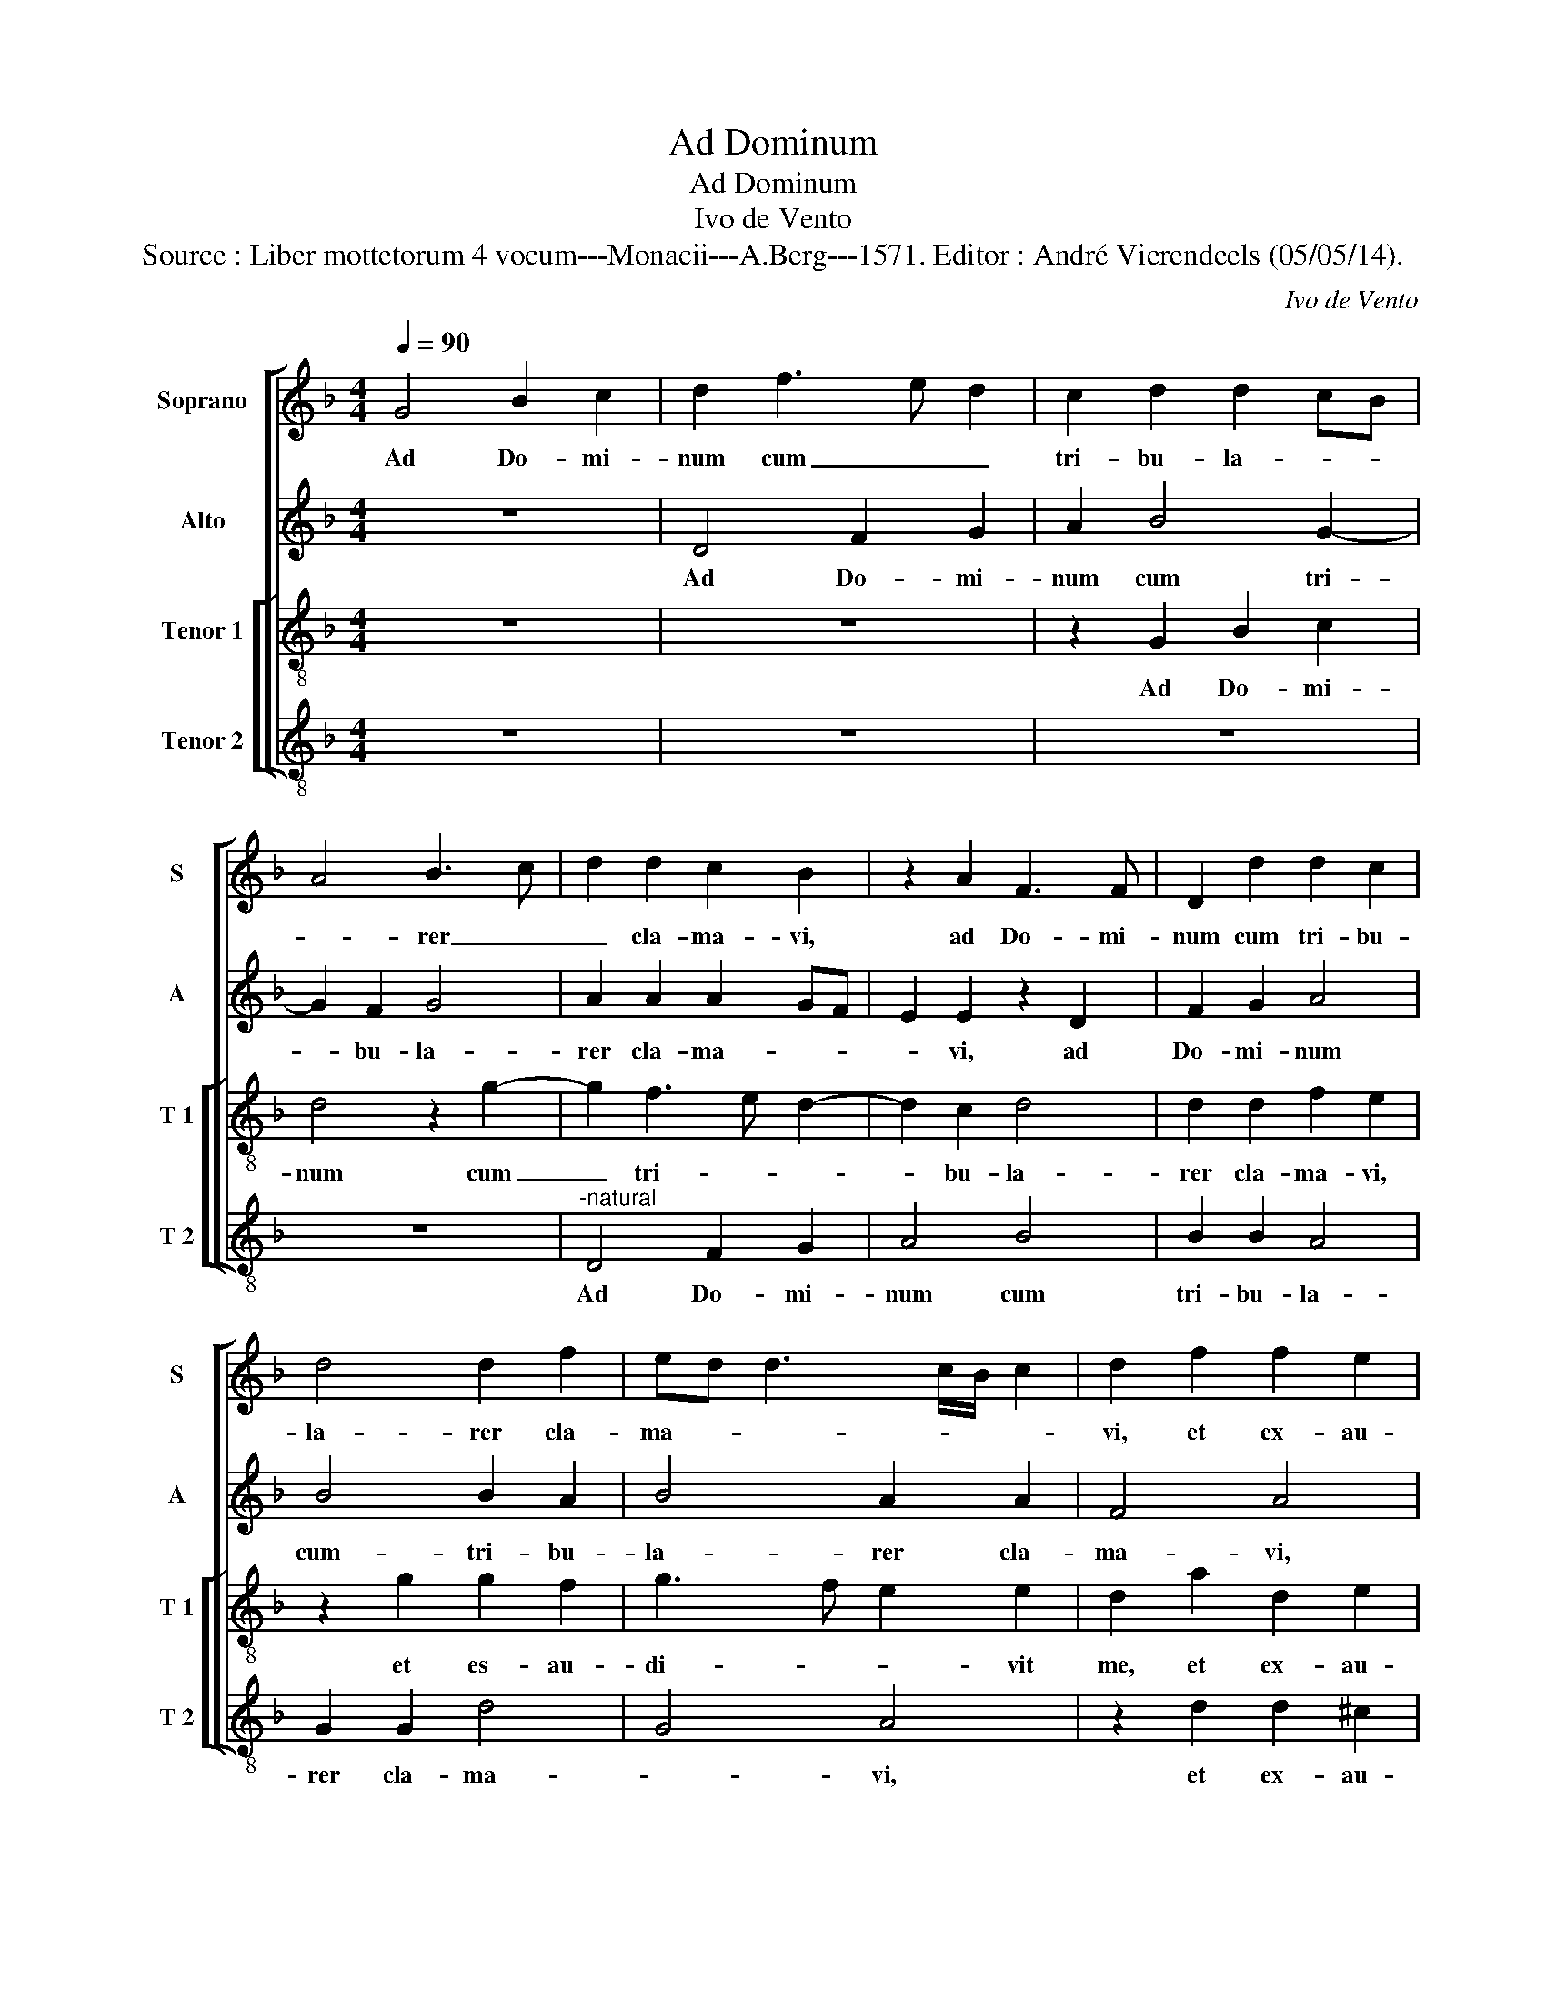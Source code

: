 X:1
T:Ad Dominum
T:Ad Dominum
T:Ivo de Vento
T:Source : Liber mottetorum 4 vocum---Monacii---A.Berg---1571. Editor : André Vierendeels (05/05/14).
C:Ivo de Vento
%%score [ 1 2 [ 3 4 ] ]
L:1/8
Q:1/4=90
M:4/4
K:F
V:1 treble nm="Soprano" snm="S"
V:2 treble nm="Alto" snm="A"
V:3 treble-8 nm="Tenor 1" snm="T 1"
V:4 treble-8 nm="Tenor 2" snm="T 2"
V:1
 G4 B2 c2 | d2 f3 e d2 | c2 d2 d2 cB | A4 B3 c | d2 d2 c2 B2 | z2 A2 F3 F | D2 d2 d2 c2 | %7
w: Ad Do- mi-|num cum _ _|tri- bu- la- * *|* rer _|_ cla- ma- vi,|ad Do- mi-|num cum tri- bu-|
 d4 d2 f2 | ed d3 c/B/ c2 | d2 f2 f2 e2 | d2 c2 d2 A2 | B4 G2 A2- | AG G4 F2 | G4 z2 d2- | %14
w: la- rer cla-|ma- * * * * *|vi, et ex- au-|di- vit me, et|ex- au- di-|* * * vit|me. Do-|
 d2 d2 d2 d2- | d2 d2 f2 f2- | f2 e2 c2 d2- | dc/B/ c2 d2 B2- | B2 B2 d2 d2- | d2 c2 A2 c2- | %20
w: * mi- ne, li-|* be- ra a-|* ni- mam me-|* * * * am, Do-|* mi- ne, li-|* be- ra a-|
 c2 B2 A2 A2 | =B4 z2 c2 | d3 d d2 d2 | f4 e2 e2- | e2 f2 d4 | e2 c2 d3 c | B4 A4 | A4 B2 G2 | %28
w: * ni- mam me-|am a|la- bi- is in-|i- quis, et|_ a lin-|gua do- lo- *|* sa,|et a lin-|
 A2 A2 B4 | A4 A2 d2 | c2 A2 c4 | B4 A4 | z4 z2 c2 | B2 G2 AF B2- | BA/G/ A2 B2 d2- | d2 d2 c2 A2 | %36
w: gua do- lo-|* sa, quid|de- tur ti-|* bi,|quid|de- tur ti- * *|* * * * bi, aut|_ quid ap- po-|
 c2 c2 F4 | G4 z2 A2- | A2 A2 G2 G2 | F2 B4 G2- | GF/E/ F2 G2 B2 | B4 B2 G2 | A8 | A8 || %44
w: na- tur ti-|bi, aut|_ quid ap- po-|na- tur ti-|* * * * bi- ad|lin- guam do-|lo-|sa.|
 z2 A4 c2- | c2 G2 B2 A2- | AB c2 A2 d2- | d2 c3 B AG | A4 A2 c2 | c4 B2 G2 | A8 | A2 d3 c f2 | %52
w: Sa- git-|* tae po- ten-|* * * tis a-|* cu- * * *|* te, sa-|git- tae po-|ten-|tis a- * *|
 _e2 dc d4 | d2 d4 f2- | fe d3 c/B/ c2 | d4 d4- | d2 d2 d2 c2 | d2 B2 c2 d2 | _e2 e2 d4 | z8 | z8 | %61
w: cu- * * *|te, a- cu-||te cum|_ car- bo- ni-|bus de- so- la-|to- ri- is.|||
 z8 | B4 c4 | d2 f4 f2 | e2 d2 cF f2 | f2 e3 d d2- |"^-natural" dc/B/ c2 d4 | d4 e2 f2- | %68
w: |Heu mi-|hi qui- a|in- co- la- * *|tus me- * *|* * * * us|pro- lon- ga-|
 f2 e2 f4 | z8 | z8 | z8 | z8 | z4 z2 A2- | A2 A2 d3 d | f2 e3 d d2- |"^-natural" dc/B/ c2 d2 B2- | %77
w: * tus est,|||||mul-|* tul in- co-|la fu- * *|* * * * it a-|
 BB B4 A2- | AG/F/ G2 A4 | z8 | z8 | z8 | z2 d2 d2 d2 | f3 e/d/ ef g2- | g2 f2 g2 d2 | g2 g4 f2 | %86
w: * ni- ma me-|* * * * a,||||e- ram pa-|ci- * * * * *|* fi- cus, cum|lo- que- bar|
 g4 ^f4- | f4 z4 | z8 | z2 d2 e2 g2 | f3 e d2 f2 | e2 d2 z2 c2 | d2 f2 e2 e2 | f3 e dB d2- | %94
w: il- lis|_||im- pu- gna-|bant _ _ me|gra- tis, im-|pu- gna- bant me|gra- * * * *|
 dc c3 B/A/ B2 | c4 A4 | B2 c2 A3 B | c2 B2 AF B2- | BA G3 F/E/ F2 | G8 |] %100
w: |tis, im-|pu- gna- bant _|_ me gra- * *||tis.|
V:2
 z8 | D4 F2 G2 | A2 B4 G2- | G2 F2 G4 | A2 A2 A2 GF | E2 E2 z2 D2 | F2 G2 A4 | B4 B2 A2 | %8
w: |Ad Do- mi-|num cum tri-|* bu- la-|rer cla- ma- * *|* vi, ad|Do- mi- num|cum- tri- bu-|
 B4 A2 A2 | F4 A4 | z2 G2 G2 F2 | G3 F/E/ D4- | D2 _E2 D2 D2- | D2 D2 D4 | z2 G4 G2 | B2 B4 A2 | %16
w: la- rer cla-|ma- vi,|et ex- au-|di- * * *|* vit mz, Do-|* mi- ne,|Do- mi-|ne, li- be-|
 F2 A4 G2 | F2 E2 D4 | z2 D4 D2 | F2 F4 E2 | C2 G3 G F2 | G4 G2 G2 | B6 A2 | A2 B2 c4 | %24
w: ra a- ni-|mam me- am,|Do- mi-|ne, li- be-|ra a- ni- mam|me- am a|la- bi-|is in i-|
 c2 A2 B2 B2 | G2 A2 F4 | G4 C4 | F4 D2 E2 | C2 D2 DE FD | E4 F4 | F4 E2 C2 | D4 D2 F2 | G2 A2 G4 | %33
w: quis, et a lin-|gua do- lo-|* sa,|et a lin-|gua do- lo- * * *|* sa,|quid de- tur|ti- bi, quid|de- tur ti-|
 G2 D2 F2 F2 | F4 F4 | z8 | z4 z2 B2- | B2 B2 A2 F2 | F3 C _E2 E2 | D3 C B,A, B,C | D4 D2 G2 | %41
w: bi, quid de- tur|ti- bi,||aut|_ quid ap- po-|na- * * tur|ti- * * * * *|* bi ad|
 F4 G2 D2 | F2 ED E4 | D8 || D4 F4 |"^-natural" C2 _E2 D3 E | F2 E2 F3 G | AB A4 G2- | %48
w: lin- guam do-|lo- * * *|sa.|Sa- git-|tae po- ten- *|* tis a- *|* * * cu-|
 GF/E/ F2 E2 A2- | A2 G3 F ED | E4 F2 F2- | F2 A4 c2- | cB AG A2 A2 | B4 F2 D2 | D4 A4 | F2 B4 B2 | %56
w: * * * * te, sa-|* git- * * *|* tae po-|* ten- tis|_ _ _ _ _ a-|cu- te, a-|cu- *|te cum car-|
 B2 A2 B2 G2 | A2 B2 AF B2- | B2 A2 B2 F2- | F2 G4 A2- | A2 B4 B2 | B2 c2 B4 | G2 B3 A/G/ A2 | %63
w: bo- ni- bus de-|so- la- to- * *|* ri- is. Heu|_ mi- hi|_ qui- a|in- co- la-|tus me- * * *|
 B4 F4 | G2 B4 A2 | F2 G2 F4 | E4 F4 | B4 c4- | c2 c2 A4 | A4 A2 G2- | G2 F2 F2 G2- | G2 A2 B2 A2 | %72
w: us, qui-|a in- co-|la- tus me-|us pro-|lon- ga-|* tus est,|ha- bi- ta-|* vi cum ha-|* bi- tan- ti-|
 c4 B3 A | G3 F E4 | F2 F2 A2 A2- | AA c2 G4 | A4 F3 F | F4 F4 | D4 F4 | z8 | z8 | z4 z2 A2 | %82
w: bus Ce- *||dar, mul- tum in-|* co- la fu-|it a- ni-|ma me-|* a,,|||e-|
 A2 A2 B3 A/G/ | FG AB cB BA/G/ | A2 A2 B2 G2 | D2 _E2 D2 D2- | DC/B,/ C2 D2 A2 | %87
w: ram pa- ci- * *||* fi- cus, cum|lo- que- bar il-|* * * * lis, im-|
"^b" A2 =B2 c2 B2 | A4 D2 F2 | ED D3 C/B,/ C2 | D2 A2 F2 F2 | G3 D F2 G2 | F2 D2 G4 | A2 c2 B2 G2 | %94
w: pu- gna- bant me|gra- tis, me|gra- * * * * *|tis, im- pu- gna-|bant _ _ me|gra- tis, im-|pu- gna- bant me|
 A4 G2 D2 | E2 E2 FD A2- | AG G3 F/E/ F2 | G2 D2 F2 F2 | B,2 C2 D4 | =B,8 |] %100
w: gra- tis, im-|pu- gna- bant me gra-||tis, im- pu- gna-|bant me gra-|tis.|
V:3
 z8 | z8 | z2 G2 B2 c2 | d4 z2 g2- | g2 f3 e d2- | d2 c2 d4 | d2 d2 f2 e2 | z2 g2 g2 f2 | %8
w: ||Ad Do- mi-|num cum|_ tri- * *|* bu- la-|rer cla- ma- vi,|et es- au-|
 g3 f e2 e2 | d2 a2 d2 e2 | f2 g2 a4 | z2 d2 B2 A2 | B2 c2 A4 | B6 B2 | B4 B4- | B2 G2 d2 d2- | %16
w: di- * * vit|me, et ex- au-|di- vit me,|et ex- au-|di- vit me,|Do- mi-|ne, li-|* be- ra a-|
 d2 cB A2 B2 | A2 A2 B3 c | d4 z4 | z8 | z8 | d4 e3 e | f2 f2 f4 | f4 g4 | a2 f4 g2 | %25
w: * * * * ni-|mam me- * *|am|||a la- bi-|is in- i-|quis, et|a lin- gua|
 e2 fe de f2- | fe/d/ e2 f2 c2- | c2 d2 B2 c2 | A2 f3 e d2- |"^-natural" dc/B/ c2 d4 | z8 | %31
w: do- lo- * * * *|* * * * sa, et|_ a lin- gua|do- lo- * *|* * * * sa,||
 z2 g2 f2 d2 | ec f3 e/d/ e2 | d2 B2 c2 d2 | c4 d4 | f6 f2 | e2 c2 d4- | d2 e2 f2 c2 | z2 c4 c2 | %39
w: quid de- tur|ti- * * * * *|bi, qiuid de- tur|ti- bi,|aut quid|ap- po- na-|* tur ti- bi,|aut quid|
 A2 F2 G2 G2 | A4 B2 d2 | d2 d2 _e2 d2- |"^-natural" d2 cB c4 | d8 || z8 | z8 | z4 d4 | f4 c2 _e2 | %48
w: ap- po- na- tur|ti- bi ad|lin- guam do- lo-||sa.|||Sa-|git- tae po-|
 d4 c2 f2- | f2 e3 d d2- |"^-natural" dc/B/ c2 d2 d2 | f4 f2 a2- | a2 g3 f/e/ f2 | g4 d4 | %54
w: ten- tis a-|* cu- * *|* * * * te, sa-|git- tae po-|* ten- * * *|tis a-|
 f3 e/d/ e4 | d2 g4 g2 | g2 f2 g2 e2 | f2 g2 f2 ed | c3 c B4 | d4 e4 | f4 g4- | g2 g2 g2 f2 | %62
w: cu- * * *|te cum car-|bo- ni- bus de|so- la- to- * *|* * ris.|Heu mi-|hi qui|_ a in- co-|
"^b" g2 f2 e4 | f2 d4 d2 | c2 B2 f3 e | d2 c2 d4 | A4 d3 e | fd g4 a2 | g3 g f2 f2- | f2 f2 e4 | %70
w: la- tus me-|us, qui- a|in- co- la- *|* tus me-|us pro- *|* * * lon-|ga- tus est, ha-|* bi- ta-|
 d4 d4 | e2 e2 f4- | f2 e2 f2 dc |"^-natural" Bc d3 c/B/ c2 | d4 f4 | f2 g3 g d2 | e4 d4 | %77
w: vi cum|ha- bi- tan-|* ti- bus Ce- *||dar,- mul-|tum in- co- la|fu- it|
 d3 d c4 | B4 A2 d2- | d2 e2 f4 | d2 e4 c2 | f3 e/d/ e4 | f4 z2 Bc | de f2 c2 _e2 | d3 d d2 B2- | %85
w: a- ni- ma|me- a, cum|_ his qui|o- de- runt|pa- * * *|cem, e- *|* * * ram pa-|ci- fi- cus, cum|
 B2 c2 B2 A2 | G4 A4 | d4 e2 g2 | f2 e2 fe dc | BA AG/F/ G4 | A2 A2 B2 d2 | c2 B2 AG c2- | %92
w: _ lo- que- bar|il- lis,|im- pu- gna-|bant me gra- * * *||tis,- im- pu- gna-|bant- me- gra- * *|
 cB/A/ B2 c2 c2 | c2 A2 d3 c/d/ | e2 f2 d4 | c2 c2 d2 f2 | _e2 c2 d4 | G2 B2 c2 d2 | G2 G2 A4 | %99
w: * * * tis, im- pu-|gna- bant _ _ _|_ me gra-|tis, im- pu- gna-|bant me gra-|tis, im- pu- gna-|bant me gra-|
 G8 |] %100
w: tis.|
V:4
 z8 | z8 | z8 | z8 |"^-natural" D4 F2 G2 | A4 B4 | B2 B2 A4 | G2 G2 d4 | G4 A4 | z2 d2 d2 ^c2 | %10
w: ||||Ad Do- mi-|num cum|tri- bu- la-|rer cla- ma-|* vi,|et ex- au-|
 d2 _e2 d4 | G4 G2 ^F2 | G2 C2 D4 | G6 G2 | G8 | z8 | z8 | z4 z2 G2- | G2 G2 B2 B2- | %19
w: di- vit me,|et ex- au-|di- vit ma,|Do- mi-|ne,|||Do-|* mi- ne li-|
 B2 A2 F2 A2- | A2 B2 c2 d2 | G2 G2 c3 c | B2 B2 d4- | d4 c2 c2- | c2 d2 B4 | c2 A2 B3 A | G4 F4 | %27
w: * be- ra a-|* ni- mam me-|am a la- bi-|is in i-|* quis, et|_ a lin-|gua do- lo- *|* sa,|
 F4 G2 C2 | F2 D2 d4 | A4 z2 B2 | A2 F2 A4 | G4 d4 | c2 A2 c4 | G2 G2 F2 D2 | F4 B2 B2- | %35
w: et a lin-|gua do- lo-|sa, quid|de- tur ti-|bi, quid|de- tur ti-|bi, quid de- tur|ti- bi, aut|
 B2 B2 A2 F2 | A2 A2 B3 A | G4 F2 F2- |"^SECONDA\n    PARS" F2 F2 _E2 C2 | D2 D2 _E4 | D4 G4 | %41
w: _ quid ap- po-|na- tur ti- *|* bi, aut|_ quid ap- po-|na- tur ti-|bi ad|
 B4 G2 B2 | A8 | D8 || z8 | z8 | z8 | z8 | z4 A4 | c4 G2 B2 |"^-natural" A4 D4 | d4 f4 | %52
w: lin- guam do-|lo-|sa.|||||Sa-|git- rae po-|ten- tis,|sa- git-|
 c2 _e2 d4 | G2 G2 B4- | B4 A4 | z8 | z8 | z8 | z8 | B4 c4 | d4 _e4- | e2 _e2 e2 d2 | _e2 d2 c4 | %63
w: tae po- ten-|tis a- cu-|* te.|||||Heu mi-|hi qui-|* a in- co-|la- tus me-|
 B4 z4 | z8 | z8 | z4 z2 B2- | B2 G2 c2 F2 | c4 z2 d2- | d2 d2 c4 | B4 B4 | c3 c d2 d2 | A4 G4- | %73
w: us,|||pro-|* lon- ga- tus|est, ha-|* bi- ta-|vi cum|ha- bi- tan- ti-|bus Ce-|
 G4 A4 | D4 D2 d2- | dd c2 B4 | A4 B3 B | B4 F4 | G4 D4 | G4 A2 B2- | B2 G2 A4 | %81
w: * dar,|mul- tum in-|* co- la- fu-|it a- ni-|ma me-|* a,|cum his qui|_ o- de-|
"^-natural" D2 d3 c/B/ c2 | d4 z4 | z8 | z4 G4- |"^-natural" G2 C2 G2 D2 | _E4 D4 | z4 z2 G2 | %88
w: runt pa- * * *|cem,||cum|_ lo- que- bar|il- lis,|im-|
 A2 c2 B3 A | G2 F2 E4 | D4 z2 D2 | E2 G2 F2 E2 | D4 C4 |"^#""^#" F4 G2 B2 | A2 F2 G4 | C4 z4 | %96
w: pu- gna- bant _|_ me gra-|tis, im-|pu- gna- bant me|gra- tis,|im- pu- gna-|bant me gra-|tis,|
 z4 z2 D2 | E2 G2 F2 D2 | _E4 D4 | G8 |] %100
w: im-|pi- gna- bant me|gra- *|tis.|

